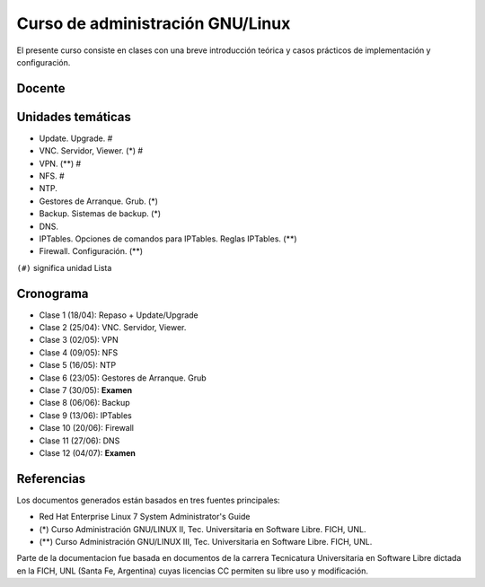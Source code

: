 Curso de administración GNU/Linux
=================================

El presente curso consiste en clases con una breve introducción teórica y casos
prácticos de implementación y configuración. 

Docente
-------

Unidades temáticas
------------------

- Update. Upgrade. #
- VNC. Servidor, Viewer. (*) #
- VPN. (**) #
- NFS. #
- NTP. 
- Gestores de Arranque. Grub. (*)
- Backup. Sistemas de backup. (*)
- DNS.
- IPTables. Opciones de comandos para IPTables. Reglas IPTables. (**)
- Firewall. Configuración. (**)

``(#)`` significa unidad Lista


Cronograma
----------

- Clase 1 (18/04): Repaso + Update/Upgrade
- Clase 2 (25/04): VNC. Servidor, Viewer.
- Clase 3 (02/05): VPN
- Clase 4 (09/05): NFS
- Clase 5 (16/05): NTP
- Clase 6 (23/05): Gestores de Arranque. Grub 
- Clase 7 (30/05): **Examen**
- Clase 8 (06/06): Backup
- Clase 9 (13/06): IPTables
- Clase 10 (20/06): Firewall
- Clase 11 (27/06): DNS
- Clase 12 (04/07): **Examen**

Referencias
-----------

Los documentos generados están basados en tres fuentes principales:

- Red Hat Enterprise Linux 7 System Administrator's Guide
- (*) Curso Administración GNU/LINUX II, Tec. Universitaria en Software Libre. FICH, UNL.
- (**) Curso Administración GNU/LINUX III, Tec. Universitaria en Software Libre. FICH, UNL.


Parte de la documentacion fue basada en documentos de la carrera Tecnicatura Universitaria en Software Libre dictada en la FICH, UNL (Santa Fe, Argentina) cuyas licencias CC permiten su libre uso y modificación.

